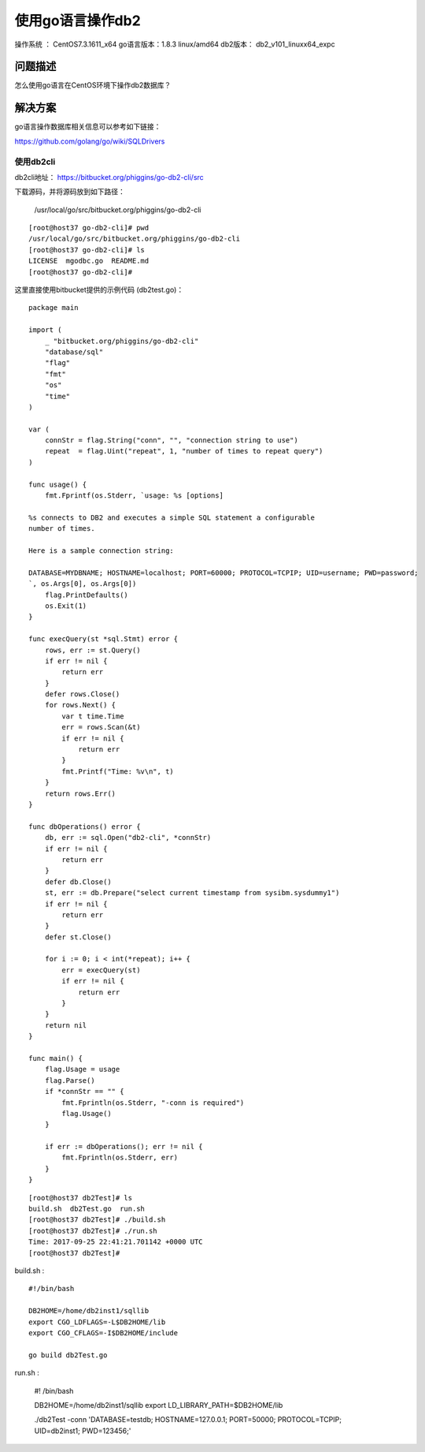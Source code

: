 使用go语言操作db2
==================================

操作系统 ： CentOS7.3.1611_x64     
go语言版本：1.8.3 linux/amd64
db2版本： db2_v101_linuxx64_expc
    

问题描述
------------------------------------

怎么使用go语言在CentOS环境下操作db2数据库？


解决方案
-------------------------------------

go语言操作数据库相关信息可以参考如下链接：

https://github.com/golang/go/wiki/SQLDrivers


使用db2cli
^^^^^^^^^^^^^^^^^^^^^^^^^^^^^^^^^^^^^^^^^^^^^

db2cli地址： https://bitbucket.org/phiggins/go-db2-cli/src

下载源码，并将源码放到如下路径：

    /usr/local/go/src/bitbucket.org/phiggins/go-db2-cli

::
    
    [root@host37 go-db2-cli]# pwd
    /usr/local/go/src/bitbucket.org/phiggins/go-db2-cli
    [root@host37 go-db2-cli]# ls
    LICENSE  mgodbc.go  README.md
    [root@host37 go-db2-cli]#
    

这里直接使用bitbucket提供的示例代码 (db2test.go)：

::

    package main

    import (
        _ "bitbucket.org/phiggins/go-db2-cli"
        "database/sql"
        "flag"
        "fmt"
        "os"
        "time"
    )

    var (
        connStr = flag.String("conn", "", "connection string to use")
        repeat  = flag.Uint("repeat", 1, "number of times to repeat query")
    )

    func usage() {
        fmt.Fprintf(os.Stderr, `usage: %s [options]

    %s connects to DB2 and executes a simple SQL statement a configurable
    number of times.

    Here is a sample connection string:

    DATABASE=MYDBNAME; HOSTNAME=localhost; PORT=60000; PROTOCOL=TCPIP; UID=username; PWD=password;
    `, os.Args[0], os.Args[0])
        flag.PrintDefaults()
        os.Exit(1)
    }

    func execQuery(st *sql.Stmt) error {
        rows, err := st.Query()
        if err != nil {
            return err
        }
        defer rows.Close()
        for rows.Next() {
            var t time.Time
            err = rows.Scan(&t)
            if err != nil {
                return err
            }
            fmt.Printf("Time: %v\n", t)
        }
        return rows.Err()
    }

    func dbOperations() error {
        db, err := sql.Open("db2-cli", *connStr)
        if err != nil {
            return err
        }
        defer db.Close()
        st, err := db.Prepare("select current timestamp from sysibm.sysdummy1")
        if err != nil {
            return err
        }
        defer st.Close()

        for i := 0; i < int(*repeat); i++ {
            err = execQuery(st)
            if err != nil {
                return err
            }
        }
        return nil
    }

    func main() {
        flag.Usage = usage
        flag.Parse()
        if *connStr == "" {
            fmt.Fprintln(os.Stderr, "-conn is required")
            flag.Usage()
        }

        if err := dbOperations(); err != nil {
            fmt.Fprintln(os.Stderr, err)
        }
    }

::

    [root@host37 db2Test]# ls
    build.sh  db2Test.go  run.sh
    [root@host37 db2Test]# ./build.sh
    [root@host37 db2Test]# ./run.sh
    Time: 2017-09-25 22:41:21.701142 +0000 UTC
    [root@host37 db2Test]#

build.sh :

::
    
    #!/bin/bash

    DB2HOME=/home/db2inst1/sqllib
    export CGO_LDFLAGS=-L$DB2HOME/lib
    export CGO_CFLAGS=-I$DB2HOME/include

    go build db2Test.go

run.sh  :
    
    #! /bin/bash

    DB2HOME=/home/db2inst1/sqllib
    export LD_LIBRARY_PATH=$DB2HOME/lib

    ./db2Test -conn 'DATABASE=testdb; HOSTNAME=127.0.0.1; PORT=50000; PROTOCOL=TCPIP; UID=db2inst1; PWD=123456;'




    